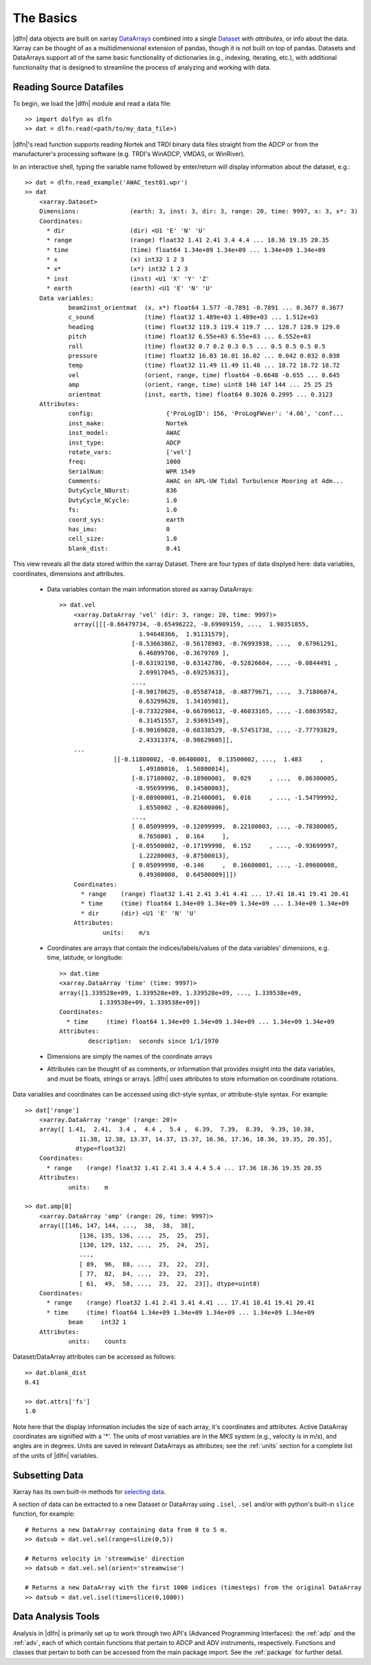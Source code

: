 .. _usage:

The Basics
==========

|dlfn| data objects are built on xarray `DataArrays
<http://xarray.pydata.org/en/stable/user-guide/data-structures.html>`_
combined into a single `Dataset <http://xarray.pydata.org/en/stable/generated/xarray.Dataset.html#xarray.Dataset>`_ with `attributes`, or info about the data. 
Xarray can be thought of as a multidimensional extension of pandas, though it is not built on top of pandas. Datasets and DataArrays support all of the same basic functionality of dictionaries (e.g., indexing, iterating, etc.), with additional functionality that is designed to streamline the process of analyzing and working with data.
 

Reading Source Datafiles
------------------------

To begin, we load the |dlfn| module and read a data file::

  >> import dolfyn as dlfn
  >> dat = dlfn.read(<path/to/my_data_file>)

|dlfn|'s read function supports reading Nortek and TRDI binary data files straight 
from the ADCP or from the manufacturer's processing software (e.g. TRDI's WinADCP, 
VMDAS, or WinRiver).

In an interactive shell, typing the variable name followed by enter/return will display information about the dataset, e.g.::

    >> dat = dlfn.read_example('AWAC_test01.wpr')
    >> dat
	<xarray.Dataset>
	Dimensions:              (earth: 3, inst: 3, dir: 3, range: 20, time: 9997, x: 3, x*: 3)
	Coordinates:
	  * dir                  (dir) <U1 'E' 'N' 'U'
	  * range                (range) float32 1.41 2.41 3.4 4.4 ... 18.36 19.35 20.35
	  * time                 (time) float64 1.34e+09 1.34e+09 ... 1.34e+09 1.34e+09
	  * x                    (x) int32 1 2 3
	  * x*                   (x*) int32 1 2 3
	  * inst                 (inst) <U1 'X' 'Y' 'Z'
	  * earth                (earth) <U1 'E' 'N' 'U'
	Data variables:
		beam2inst_orientmat  (x, x*) float64 1.577 -0.7891 -0.7891 ... 0.3677 0.3677
		c_sound              (time) float32 1.489e+03 1.489e+03 ... 1.512e+03
		heading              (time) float32 119.3 119.4 119.7 ... 128.7 128.9 129.0
		pitch                (time) float32 6.55e+03 6.55e+03 ... 6.552e+03
		roll                 (time) float32 0.7 0.2 0.3 0.5 ... 0.5 0.5 0.5 0.5
		pressure             (time) float32 16.03 16.01 16.02 ... 0.042 0.032 0.038
		temp                 (time) float32 11.49 11.49 11.48 ... 18.72 18.72 18.72
		vel                  (orient, range, time) float64 -0.6648 -0.655 ... 0.645
		amp                  (orient, range, time) uint8 146 147 144 ... 25 25 25
		orientmat            (inst, earth, time) float64 0.3026 0.2995 ... 0.3123
	Attributes:
		config:                    {'ProLogID': 156, 'ProLogFWver': '4.06', 'conf...
		inst_make:                 Nortek
		inst_model:                AWAC
		inst_type:                 ADCP
		rotate_vars:               ['vel']
		freq:                      1000
		SerialNum:                 WPR 1549
		Comments:                  AWAC on APL-UW Tidal Turbulence Mooring at Adm...
		DutyCycle_NBurst:          836
		DutyCycle_NCycle:          1.0
		fs:                        1.0
		coord_sys:                 earth
		has_imu:                   0
		cell_size:                 1.0
		blank_dist:                0.41

This view reveals all the data stored within the xarray Dataset. There are four types of data displyed here: data variables, coordinates, dimensions and attributes.

 - Data variables contain the main information stored as xarray DataArrays::
 
    >> dat.vel
	<xarray.DataArray 'vel' (dir: 3, range: 20, time: 9997)>
	array([[[-0.66479734, -0.65496222, -0.69909159, ...,  1.90351055,
			  1.94648366,  1.91131579],
			[-0.53663862, -0.56178903, -0.76993938, ...,  0.67961291,
			  6.46099706, -0.3679769 ],
			[-0.63192198, -0.63142786, -0.52826604, ..., -0.0844491 ,
			  2.69917045, -0.69253631],
			...,
			[-0.90170625, -0.85587418, -0.48779671, ...,  3.71806074,
			  0.63299628,  1.34105901],
			[-0.73322984, -0.66709612, -0.46033165, ..., -1.68639582,
			  0.31451557,  2.93691549],
			[-0.90169828, -0.68338529, -0.57451738, ..., -2.77793829,
			  2.43313374, -0.98629605]],
	...
		   [[-0.11800002, -0.06400001,  0.13500002, ...,  1.483     ,
			  1.49100016,  1.50800014],
			[-0.17100002, -0.18900001,  0.029     , ...,  0.86300005,
			 -0.95699996,  0.14500003],
			[-0.08900001, -0.21400001,  0.016     , ..., -1.54799992,
			  1.6550002 , -0.82600006],
			...,
			[ 0.05099999, -0.12099999,  0.22100003, ..., -0.78300005,
			  0.7650001 ,  0.164     ],
			[-0.05500002, -0.17199998,  0.152     , ..., -0.93699997,
			  1.22200003, -0.87500013],
			[ 0.05099998, -0.146     ,  0.16600001, ..., -1.09600008,
			  0.49300008,  0.64500009]]])
	Coordinates:
	  * range    (range) float32 1.41 2.41 3.41 4.41 ... 17.41 18.41 19.41 20.41
	  * time     (time) float64 1.34e+09 1.34e+09 1.34e+09 ... 1.34e+09 1.34e+09
	  * dir      (dir) <U1 'E' 'N' 'U'
	Attributes:
		units:    m/s
   
 - Coordinates are arrays that contain the indices/labels/values of the data variables' dimensions, e.g. time, latitude, or longitude::
 
	>> dat.time
	<xarray.DataArray 'time' (time: 9997)>
	array([1.339528e+09, 1.339528e+09, 1.339528e+09, ..., 1.339538e+09,
		   1.339538e+09, 1.339538e+09])
	Coordinates:
	  * time     (time) float64 1.34e+09 1.34e+09 1.34e+09 ... 1.34e+09 1.34e+09
	Attributes:
		description:  seconds since 1/1/1970
	
 - Dimensions are simply the names of the coordinate arrays
 
 - Attributes can be thought of as comments, or information that provides insight into the data variables, and must be floats, strings or arrays. |dlfn| uses attributes to store information on coordinate rotations.

Data variables and coordinates can be accessed using dict-style syntax, *or* attribute-style syntax. For example::

    >> dat['range']
	<xarray.DataArray 'range' (range: 20)>
	array([ 1.41,  2.41,  3.4 ,  4.4 ,  5.4 ,  6.39,  7.39,  8.39,  9.39, 10.38,
		   11.38, 12.38, 13.37, 14.37, 15.37, 16.36, 17.36, 18.36, 19.35, 20.35],
		  dtype=float32)
	Coordinates:
	  * range    (range) float32 1.41 2.41 3.4 4.4 5.4 ... 17.36 18.36 19.35 20.35
	Attributes:
		units:    m

    >> dat.amp[0]
	<xarray.DataArray 'amp' (range: 20, time: 9997)>
	array([[146, 147, 144, ...,  38,  38,  38],
		   [136, 135, 136, ...,  25,  25,  25],
		   [130, 129, 132, ...,  25,  24,  25],
		   ...,
		   [ 89,  96,  88, ...,  23,  22,  23],
		   [ 77,  82,  84, ...,  23,  23,  23],
		   [ 61,  49,  58, ...,  23,  22,  23]], dtype=uint8)
	Coordinates:
	  * range    (range) float32 1.41 2.41 3.41 4.41 ... 17.41 18.41 19.41 20.41
	  * time     (time) float64 1.34e+09 1.34e+09 1.34e+09 ... 1.34e+09 1.34e+09
		beam     int32 1
	Attributes:
		units:    counts

Dataset/DataArray attributes can be accessed as follows::

  >> dat.blank_dist
  0.41
  
  >> dat.attrs['fs']
  1.0

Note here that the display information includes the size of each array, it's coordinates and attributes. Active DataArray coordinates are signified with a '*'. The units of most variables are in the *MKS* system (e.g., velocity is in m/s), and angles are in degrees. Units are saved in relevant DataArrays as attributes; see the :ref:`units` section for a complete list of the units of |dlfn| variables.


Subsetting Data
---------------

Xarray has its own built-in methods for `selecting data  <http://xarray.pydata.org/en/stable/user-guide/indexing.html>`_.

A section of data can be extracted to a new Dataset or DataArray using ``.isel``, ``.sel`` and/or with python's built-in ``slice`` function, for example::

  # Returns a new DataArray containing data from 0 to 5 m.
  >> datsub = dat.vel.sel(range=slize(0,5))
  
  # Returns velocity in 'streamwise' direction
  >> datsub = dat.vel.sel(orient='streamwise')

  # Returns a new DataArray with the first 1000 indices (timesteps) from the original DataArray
  >> datsub = dat.vel.isel(time=slice(0,1000))
  
  
Data Analysis Tools
-------------------

Analysis in |dlfn| is primarily set up to work through two API's (Advanced Programming Interfaces): the :ref:`adp` and the :ref:`adv`, each of which contain functions that pertain to ADCP and ADV instruments, respectively. Functions and classes that pertain to both can be accessed from the main package import. See the :ref:`package` for further detail.  
